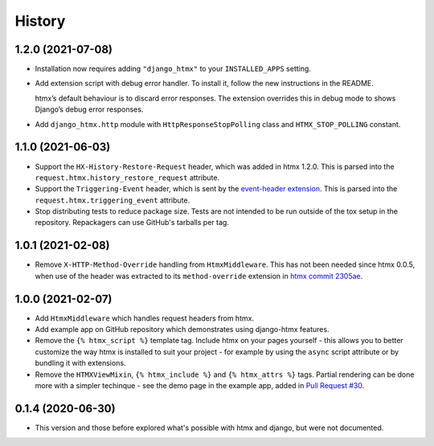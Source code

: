 =======
History
=======

1.2.0 (2021-07-08)
------------------

* Installation now requires adding ``"django_htmx"`` to your ``INSTALLED_APPS``
  setting.

* Add extension script with debug error handler. To install it, follow the new
  instructions in the README.

  htmx’s default behaviour is to discard error responses. The extension
  overrides this in debug mode to shows Django’s debug error responses.

* Add ``django_htmx.http`` module with ``HttpResponseStopPolling`` class and
  ``HTMX_STOP_POLLING`` constant.

1.1.0 (2021-06-03)
------------------

* Support the ``HX-History-Restore-Request`` header, which was added in htmx
  1.2.0. This is parsed into the ``request.htmx.history_restore_request``
  attribute.

* Support the ``Triggering-Event`` header, which is sent by the
  `event-header extension <https://htmx.org/extensions/event-header/>`__.
  This is parsed into the ``request.htmx.triggering_event`` attribute.

* Stop distributing tests to reduce package size. Tests are not intended to be
  run outside of the tox setup in the repository. Repackagers can use GitHub's
  tarballs per tag.

1.0.1 (2021-02-08)
------------------

* Remove ``X-HTTP-Method-Override`` handling from ``HtmxMiddleware``. This has
  not been needed since htmx 0.0.5, when use of the header was extracted
  to its ``method-override`` extension in `htmx commit
  2305ae <https://github.com/bigskysoftware/htmx/commit/2305aed18e925da55f15dc5798db37ac0142f2b4>`__.

1.0.0 (2021-02-07)
------------------

* Add ``HtmxMiddleware`` which handles request headers from htmx.
* Add example app on GitHub repository which demonstrates using django-htmx
  features.
* Remove the ``{% htmx_script %}`` template tag. Include htmx on your pages
  yourself - this allows you to better customize the way htmx is installed to
  suit your project - for example by using the ``async`` script attribute or
  by bundling it with extensions.
* Remove the ``HTMXViewMixin``, ``{% htmx_include %}`` and ``{% htmx_attrs %}``
  tags. Partial rendering can be done more with a simpler techinque - see
  the demo page in the example app, added in
  `Pull Request #30 <https://github.com/adamchainz/django-htmx/pull/30>`__.

0.1.4 (2020-06-30)
------------------

* This version and those before explored what's possible with htmx and django,
  but were not documented.
